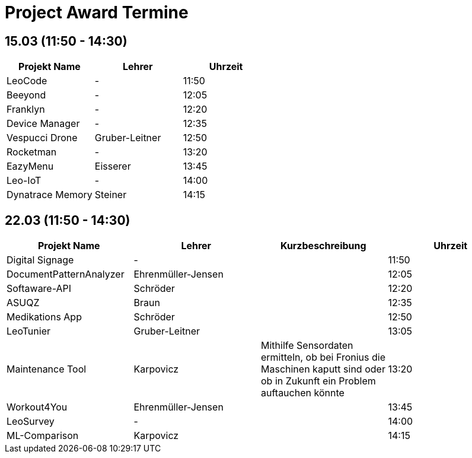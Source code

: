 = Project Award Termine

== 15.03 (11:50 - 14:30)

[cols="a,a,a",options="header"]
|===
|Projekt Name |Lehrer |Uhrzeit
| LeoCode
| -
| 11:50

|Beeyond
| -
|12:05

|Franklyn
| -
| 12:20

|Device Manager
| -
| 12:35

| Vespucci Drone
| Gruber-Leitner
| 12:50

| Rocketman
| -
| 13:20

| EazyMenu
| Eisserer
| 13:45

| Leo-IoT
| -
| 14:00

| Dynatrace Memory
| Steiner
| 14:15
|===

== 22.03 (11:50 - 14:30)

[cols="a,a,a,a",options="header"]
|===
|Projekt Name |Lehrer |Kurzbeschreibung |Uhrzeit
| Digital Signage
| -
|
| 11:50

| DocumentPatternAnalyzer
| Ehrenmüller-Jensen
|
|12:05

| Softaware-API
| Schröder
|
| 12:20

| ASUQZ
| Braun
|
| 12:35

| Medikations App
| Schröder
|
| 12:50

| LeoTunier
| Gruber-Leitner
|
| 13:05

| Maintenance Tool
| Karpovicz
| Mithilfe Sensordaten ermitteln, ob bei Fronius die Maschinen kaputt sind oder ob in Zukunft ein Problem auftauchen könnte
| 13:20

| Workout4You
| Ehrenmüller-Jensen
|
| 13:45

| LeoSurvey
| -
|
| 14:00

| ML-Comparison
| Karpovicz
|
| 14:15
|===
